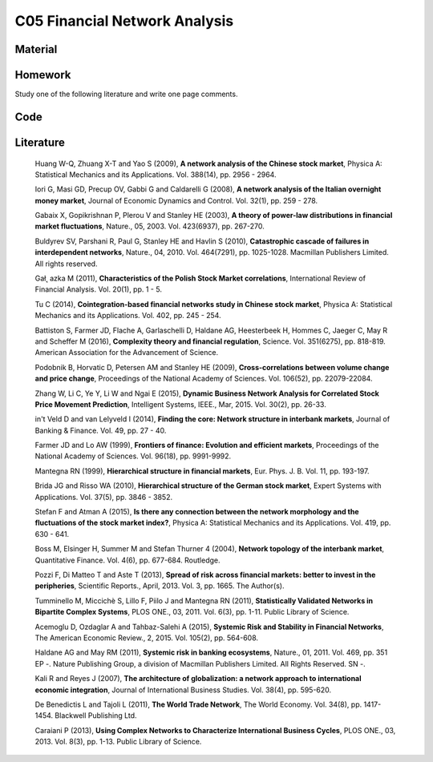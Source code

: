 ******************************
C05 Financial Network Analysis
******************************

Material
========

Homework
========

Study one of the following literature and write one page comments.

Code
====

Literature
==========

  Huang W-Q, Zhuang X-T and Yao S (2009), **A network analysis of the Chinese stock market**, Physica A: Statistical Mechanics and its Applications. Vol. 388(14), pp. 2956 - 2964.

  Iori G, Masi GD, Precup OV, Gabbi G and Caldarelli G (2008), **A network analysis of the Italian overnight money market**, Journal of Economic Dynamics and Control. Vol. 32(1), pp. 259 - 278.

  Gabaix X, Gopikrishnan P, Plerou V and Stanley HE (2003), **A theory of power-law distributions in financial market fluctuations**, Nature., 05, 2003. Vol. 423(6937), pp. 267-270.

  Buldyrev SV, Parshani R, Paul G, Stanley HE and Havlin S (2010), **Catastrophic cascade of failures in interdependent networks**, Nature., 04, 2010. Vol. 464(7291), pp. 1025-1028. Macmillan Publishers Limited. All rights reserved.

  Gał˛ azka M (2011), **Characteristics of the Polish Stock Market correlations**, International Review of Financial Analysis. Vol. 20(1), pp. 1 - 5.

  Tu C (2014), **Cointegration-based financial networks study in Chinese stock market**, Physica A: Statistical Mechanics and its Applications. Vol. 402, pp. 245 - 254.

  Battiston S, Farmer JD, Flache A, Garlaschelli D, Haldane AG, Heesterbeek H, Hommes C, Jaeger C, May R and Scheffer M (2016), **Complexity theory and financial regulation**, Science. Vol. 351(6275), pp. 818-819. American Association for the Advancement of Science.

  Podobnik B, Horvatic D, Petersen AM and Stanley HE (2009), **Cross-correlations between volume change and price change**, Proceedings of the National Academy of Sciences. Vol. 106(52), pp. 22079-22084.

  Zhang W, Li C, Ye Y, Li W and Ngai E (2015), **Dynamic Business Network Analysis for Correlated Stock Price Movement Prediction**, Intelligent Systems, IEEE., Mar, 2015. Vol. 30(2), pp. 26-33.

  in't Veld D and van Lelyveld I (2014), **Finding the core: Network structure in interbank markets**, Journal of Banking & Finance. Vol. 49, pp. 27 - 40.

  Farmer JD and Lo AW (1999), **Frontiers of finance: Evolution and efficient markets**, Proceedings of the National Academy of Sciences. Vol. 96(18), pp. 9991-9992.

  Mantegna RN (1999), **Hierarchical structure in financial markets**, Eur. Phys. J. B. Vol. 11, pp. 193-197.

  Brida JG and Risso WA (2010), **Hierarchical structure of the German stock market**, Expert Systems with Applications. Vol. 37(5), pp. 3846 - 3852.

  Stefan F and Atman A (2015), **Is there any connection between the network morphology and the fluctuations of the stock market index?**, Physica A: Statistical Mechanics and its Applications. Vol. 419, pp. 630 - 641.

  Boss M, Elsinger H, Summer M and Stefan Thurner 4 (2004), **Network topology of the interbank market**, Quantitative Finance. Vol. 4(6), pp. 677-684. Routledge.

  Pozzi F, Di Matteo T and Aste T (2013), **Spread of risk across financial markets: better to invest in the peripheries**, Scientific Reports., April, 2013. Vol. 3, pp. 1665. The Author(s).

  Tumminello M, Miccichè S, Lillo F, Piilo J and Mantegna RN (2011), **Statistically Validated Networks in Bipartite Complex Systems**, PLOS ONE., 03, 2011. Vol. 6(3), pp. 1-11. Public Library of Science.

  Acemoglu D, Ozdaglar A and Tahbaz-Salehi A (2015), **Systemic Risk and Stability in Financial Networks**, The American Economic Review., 2, 2015. Vol. 105(2), pp. 564-608.

  Haldane AG and May RM (2011), **Systemic risk in banking ecosystems**, Nature., 01, 2011. Vol. 469, pp. 351 EP -. Nature Publishing Group, a division of Macmillan Publishers Limited. All Rights Reserved. SN -.

  Kali R and Reyes J (2007), **The architecture of globalization: a network approach to international economic integration**, Journal of International Business Studies. Vol. 38(4), pp. 595-620.

  De Benedictis L and Tajoli L (2011), **The World Trade Network**, The World Economy. Vol. 34(8), pp. 1417-1454. Blackwell Publishing Ltd.

  Caraiani P (2013), **Using Complex Networks to Characterize International Business Cycles**, PLOS ONE., 03, 2013. Vol. 8(3), pp. 1-13. Public Library of Science.
